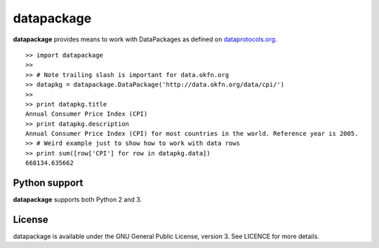 datapackage
===========

.. image:: https://travis-ci.org/trickvi/datapackage.svg?branch=master
    :target: https://travis-ci.org/trickvi/datapackage

**datapackage** provides means to work with DataPackages as defined on
`dataprotocols.org <http://dataprotocols.org/data-packages/>`__.

::

    >> import datapackage
    >>
    >> # Note trailing slash is important for data.okfn.org
    >> datapkg = datapackage.DataPackage('http://data.okfn.org/data/cpi/')
    >>
    >> print datapkg.title
    Annual Consumer Price Index (CPI)
    >> print datapkg.description
    Annual Consumer Price Index (CPI) for most countries in the world. Reference year is 2005.
    >> # Weird example just to show how to work with data rows
    >> print sum([row['CPI'] for row in datapkg.data])
    668134.635662

Python support
--------------

**datapackage** supports both Python 2 and 3.

License
-------

datapackage is available under the GNU General Public License, version
3. See LICENCE for more details.
